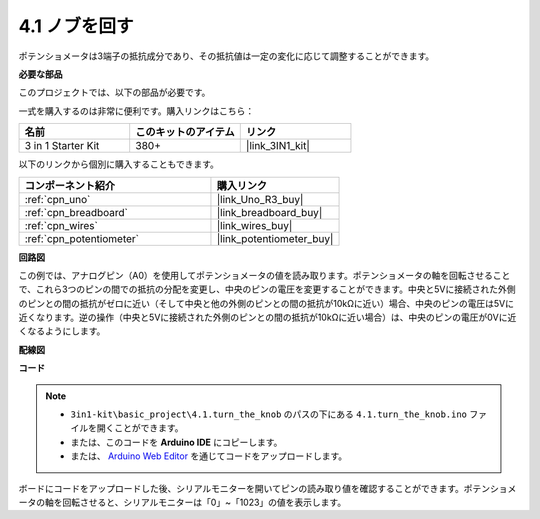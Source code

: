.. _ar_potentiometer:

4.1 ノブを回す
===================

ポテンショメータは3端子の抵抗成分であり、その抵抗値は一定の変化に応じて調整することができます。

**必要な部品**

このプロジェクトでは、以下の部品が必要です。

一式を購入するのは非常に便利です。購入リンクはこちら：

.. list-table::
    :widths: 20 20 20
    :header-rows: 1

    *   - 名前	
        - このキットのアイテム
        - リンク
    *   - 3 in 1 Starter Kit
        - 380+
        - |link_3IN1_kit|

以下のリンクから個別に購入することもできます。

.. list-table::
    :widths: 30 20
    :header-rows: 1

    *   - コンポーネント紹介
        - 購入リンク

    *   - :ref:`cpn_uno`
        - |link_Uno_R3_buy|
    *   - :ref:`cpn_breadboard`
        - |link_breadboard_buy|
    *   - :ref:`cpn_wires`
        - |link_wires_buy|
    *   - :ref:`cpn_potentiometer`
        - |link_potentiometer_buy|


**回路図**

.. image:: img/circuit_5.1_potentiometer.png

この例では、アナログピン（A0）を使用してポテンショメータの値を読み取ります。ポテンショメータの軸を回転させることで、これら3つのピンの間での抵抗の分配を変更し、中央のピンの電圧を変更することができます。中央と5Vに接続された外側のピンとの間の抵抗がゼロに近い（そして中央と他の外側のピンとの間の抵抗が10kΩに近い）場合、中央のピンの電圧は5Vに近くなります。逆の操作（中央と5Vに接続された外側のピンとの間の抵抗が10kΩに近い場合）は、中央のピンの電圧が0Vに近くなるようにします。

**配線図**

.. image:: img/turn_thek_knob_bb.jpg
    :width: 600
    :align: center

**コード**

.. note::

   * ``3in1-kit\basic_project\4.1.turn_the_knob`` のパスの下にある ``4.1.turn_the_knob.ino`` ファイルを開くことができます。
   * または、このコードを **Arduino IDE** にコピーします。
   
   * または、 `Arduino Web Editor <https://docs.arduino.cc/cloud/web-editor/tutorials/getting-started/getting-started-web-editor>`_ を通じてコードをアップロードします。

.. raw:: html

    <iframe src=https://create.arduino.cc/editor/sunfounder01/d931f2c9-74bc-4a53-8531-39a21a07dbaf/preview?embed style="height:510px;width:100%;margin:10px 0" frameborder=0></iframe>
    
ボードにコードをアップロードした後、シリアルモニターを開いてピンの読み取り値を確認することができます。ポテンショメータの軸を回転させると、シリアルモニターは「0」~「1023」の値を表示します。

